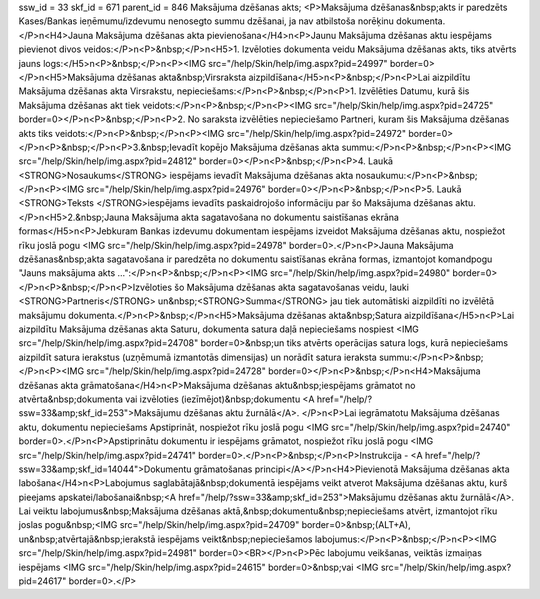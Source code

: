 ssw_id = 33skf_id = 671parent_id = 846Maksājuma dzēšanas akts;<P>Maksājuma dzēšanas&nbsp;akts ir paredzēts Kases/Bankas ieņēmumu/izdevumu nenosegto summu dzēšanai, ja nav atbilstoša norēķinu dokumenta.</P>\n<H4>Jauna Maksājuma dzēšanas akta pievienošana</H4>\n<P>Jaunu Maksājuma dzēšanas aktu iespējams pievienot divos veidos:</P>\n<P>&nbsp;</P>\n<H5>1. Izvēloties dokumenta veidu Maksājuma dzēšanas akts, tiks atvērts jauns logs:</H5>\n<P>&nbsp;</P>\n<P><IMG src="/help/Skin/help/img.aspx?pid=24997" border=0></P>\n<H5>Maksājuma dzēšanas akta&nbsp;Virsraksta aizpildīšana</H5>\n<P>&nbsp;</P>\n<P>Lai aizpildītu Maksājuma dzēšanas akta Virsrakstu, nepieciešams:</P>\n<P>&nbsp;</P>\n<P>1. Izvēlēties Datumu, kurā šis Maksājuma dzēšanas akt tiek veidots:</P>\n<P>&nbsp;</P>\n<P><IMG src="/help/Skin/help/img.aspx?pid=24725" border=0></P>\n<P>&nbsp;</P>\n<P>2. No saraksta izvēlēties nepieciešamo Partneri, kuram šis Maksājuma dzēšanas akts tiks veidots:</P>\n<P>&nbsp;</P>\n<P><IMG src="/help/Skin/help/img.aspx?pid=24972" border=0></P>\n<P>&nbsp;</P>\n<P>3.&nbsp;Ievadīt kopējo Maksājuma dzēšanas akta summu:</P>\n<P>&nbsp;</P>\n<P><IMG src="/help/Skin/help/img.aspx?pid=24812" border=0></P>\n<P>&nbsp;</P>\n<P>4. Laukā <STRONG>Nosaukums</STRONG> iespējams ievadīt Maksājuma dzēšanas akta nosaukumu:</P>\n<P>&nbsp;</P>\n<P><IMG src="/help/Skin/help/img.aspx?pid=24976" border=0></P>\n<P>&nbsp;</P>\n<P>5. Laukā <STRONG>Teksts </STRONG>iespējams ievadīts paskaidrojošo informāciju par šo Maksājuma dzēšanas aktu.</P>\n<H5>2.&nbsp;Jauna Maksājuma akta sagatavošana no dokumentu saistīšanas ekrāna formas</H5>\n<P>Jebkuram Bankas izdevumu dokumentam iespējams izveidot Maksājuma dzēšanas aktu, nospiežot rīku joslā pogu <IMG src="/help/Skin/help/img.aspx?pid=24978" border=0>.</P>\n<P>Jauna Maksājuma dzēšanas&nbsp;akta sagatavošana ir paredzēta no dokumentu saistīšanas ekrāna formas, izmantojot komandpogu "Jauns maksājuma akts ...":</P>\n<P>&nbsp;</P>\n<P><IMG src="/help/Skin/help/img.aspx?pid=24980" border=0></P>\n<P>&nbsp;</P>\n<P>Izvēloties šo Maksājuma dzēšanas akta sagatavošanas veidu, lauki <STRONG>Partneris</STRONG> un&nbsp;<STRONG>Summa</STRONG> jau tiek automātiski aizpildīti no izvēlētā maksājumu dokumenta.</P>\n<P>&nbsp;</P>\n<H5>Maksājuma dzēšanas akta&nbsp;Satura aizpildīšana</H5>\n<P>Lai aizpildītu Maksājuma dzēšanas akta Saturu, dokumenta satura daļā nepieciešams nospiest <IMG src="/help/Skin/help/img.aspx?pid=24708" border=0>&nbsp;un tiks atvērts operācijas satura logs, kurā nepieciešams aizpildīt satura ierakstus (uzņēmumā izmantotās dimensijas) un norādīt satura ieraksta summu:</P>\n<P>&nbsp;</P>\n<P><IMG src="/help/Skin/help/img.aspx?pid=24728" border=0></P>\n<P>&nbsp;</P>\n<H4>Maksājuma dzēšanas akta grāmatošana</H4>\n<P>Maksājuma dzēšanas aktu&nbsp;iespējams grāmatot no atvērta&nbsp;dokumenta vai izvēloties (iezīmējot)&nbsp;dokumentu <A href="/help/?ssw=33&amp;skf_id=253">Maksājumu dzēšanas aktu žurnālā</A>. </P>\n<P>Lai iegrāmatotu Maksājuma dzēšanas aktu, dokumentu nepieciešams Apstiprināt, nospiežot rīku joslā pogu <IMG src="/help/Skin/help/img.aspx?pid=24740" border=0>.</P>\n<P>Apstiprinātu dokumentu ir iespējams grāmatot, nospiežot rīku joslā pogu <IMG src="/help/Skin/help/img.aspx?pid=24741" border=0>.</P>\n<P>&nbsp;</P>\n<P>Instrukcija - <A href="/help/?ssw=33&amp;skf_id=14044">Dokumentu grāmatošanas principi</A></P>\n<H4>Pievienotā Maksājuma dzēšanas akta labošana</H4>\n<P>Labojumus saglabātajā&nbsp;dokumentā iespējams veikt atverot Maksājuma dzēšanas aktu, kurš pieejams apskatei/labošanai&nbsp;<A href="/help/?ssw=33&amp;skf_id=253">Maksājumu dzēšanas aktu žurnālā</A>. Lai veiktu labojumus&nbsp;Maksājuma dzēšanas aktā,&nbsp;dokumentu&nbsp;nepieciešams atvērt, izmantojot rīku joslas pogu&nbsp;<IMG src="/help/Skin/help/img.aspx?pid=24709" border=0>&nbsp;(ALT+A), un&nbsp;atvērtajā&nbsp;ierakstā iespējams veikt&nbsp;nepieciešamos labojumus:</P>\n<P>&nbsp;</P>\n<P><IMG src="/help/Skin/help/img.aspx?pid=24981" border=0><BR></P>\n<P>Pēc labojumu veikšanas, veiktās izmaiņas iespējams <IMG src="/help/Skin/help/img.aspx?pid=24615" border=0>&nbsp;vai <IMG src="/help/Skin/help/img.aspx?pid=24617" border=0>.</P>